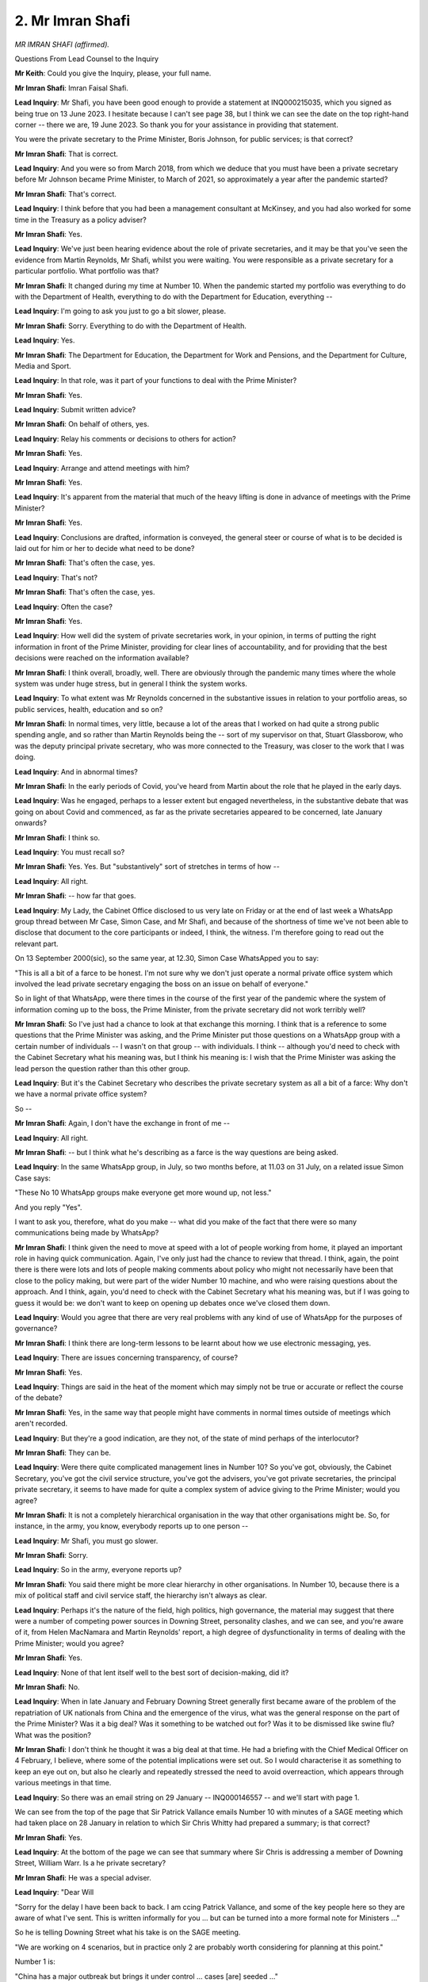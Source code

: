 2. Mr Imran Shafi
=================

*MR IMRAN SHAFI (affirmed).*

Questions From Lead Counsel to the Inquiry

**Mr Keith**: Could you give the Inquiry, please, your full name.

**Mr Imran Shafi**: Imran Faisal Shafi.

**Lead Inquiry**: Mr Shafi, you have been good enough to provide a statement at INQ000215035, which you signed as being true on 13 June 2023. I hesitate because I can't see page 38, but I think we can see the date on the top right-hand corner -- there we are, 19 June 2023. So thank you for your assistance in providing that statement.

You were the private secretary to the Prime Minister, Boris Johnson, for public services; is that correct?

**Mr Imran Shafi**: That is correct.

**Lead Inquiry**: And you were so from March 2018, from which we deduce that you must have been a private secretary before Mr Johnson became Prime Minister, to March of 2021, so approximately a year after the pandemic started?

**Mr Imran Shafi**: That's correct.

**Lead Inquiry**: I think before that you had been a management consultant at McKinsey, and you had also worked for some time in the Treasury as a policy adviser?

**Mr Imran Shafi**: Yes.

**Lead Inquiry**: We've just been hearing evidence about the role of private secretaries, and it may be that you've seen the evidence from Martin Reynolds, Mr Shafi, whilst you were waiting. You were responsible as a private secretary for a particular portfolio. What portfolio was that?

**Mr Imran Shafi**: It changed during my time at Number 10. When the pandemic started my portfolio was everything to do with the Department of Health, everything to do with the Department for Education, everything --

**Lead Inquiry**: I'm going to ask you just to go a bit slower, please.

**Mr Imran Shafi**: Sorry. Everything to do with the Department of Health.

**Lead Inquiry**: Yes.

**Mr Imran Shafi**: The Department for Education, the Department for Work and Pensions, and the Department for Culture, Media and Sport.

**Lead Inquiry**: In that role, was it part of your functions to deal with the Prime Minister?

**Mr Imran Shafi**: Yes.

**Lead Inquiry**: Submit written advice?

**Mr Imran Shafi**: On behalf of others, yes.

**Lead Inquiry**: Relay his comments or decisions to others for action?

**Mr Imran Shafi**: Yes.

**Lead Inquiry**: Arrange and attend meetings with him?

**Mr Imran Shafi**: Yes.

**Lead Inquiry**: It's apparent from the material that much of the heavy lifting is done in advance of meetings with the Prime Minister?

**Mr Imran Shafi**: Yes.

**Lead Inquiry**: Conclusions are drafted, information is conveyed, the general steer or course of what is to be decided is laid out for him or her to decide what need to be done?

**Mr Imran Shafi**: That's often the case, yes.

**Lead Inquiry**: That's not?

**Mr Imran Shafi**: That's often the case, yes.

**Lead Inquiry**: Often the case?

**Mr Imran Shafi**: Yes.

**Lead Inquiry**: How well did the system of private secretaries work, in your opinion, in terms of putting the right information in front of the Prime Minister, providing for clear lines of accountability, and for providing that the best decisions were reached on the information available?

**Mr Imran Shafi**: I think overall, broadly, well. There are obviously through the pandemic many times where the whole system was under huge stress, but in general I think the system works.

**Lead Inquiry**: To what extent was Mr Reynolds concerned in the substantive issues in relation to your portfolio areas, so public services, health, education and so on?

**Mr Imran Shafi**: In normal times, very little, because a lot of the areas that I worked on had quite a strong public spending angle, and so rather than Martin Reynolds being the -- sort of my supervisor on that, Stuart Glassborow, who was the deputy principal private secretary, who was more connected to the Treasury, was closer to the work that I was doing.

**Lead Inquiry**: And in abnormal times?

**Mr Imran Shafi**: In the early periods of Covid, you've heard from Martin about the role that he played in the early days.

**Lead Inquiry**: Was he engaged, perhaps to a lesser extent but engaged nevertheless, in the substantive debate that was going on about Covid and commenced, as far as the private secretaries appeared to be concerned, late January onwards?

**Mr Imran Shafi**: I think so.

**Lead Inquiry**: You must recall so?

**Mr Imran Shafi**: Yes. Yes. But "substantively" sort of stretches in terms of how --

**Lead Inquiry**: All right.

**Mr Imran Shafi**: -- how far that goes.

**Lead Inquiry**: My Lady, the Cabinet Office disclosed to us very late on Friday or at the end of last week a WhatsApp group thread between Mr Case, Simon Case, and Mr Shafi, and because of the shortness of time we've not been able to disclose that document to the core participants or indeed, I think, the witness. I'm therefore going to read out the relevant part.

On 13 September 2000(sic), so the same year, at 12.30, Simon Case WhatsApped you to say:

"This is all a bit of a farce to be honest. I'm not sure why we don't just operate a normal private office system which involved the lead private secretary engaging the boss on an issue on behalf of everyone."

So in light of that WhatsApp, were there times in the course of the first year of the pandemic where the system of information coming up to the boss, the Prime Minister, from the private secretary did not work terribly well?

**Mr Imran Shafi**: So I've just had a chance to look at that exchange this morning. I think that is a reference to some questions that the Prime Minister was asking, and the Prime Minister put those questions on a WhatsApp group with a certain number of individuals -- I wasn't on that group -- with individuals. I think -- although you'd need to check with the Cabinet Secretary what his meaning was, but I think his meaning is: I wish that the Prime Minister was asking the lead person the question rather than this other group.

**Lead Inquiry**: But it's the Cabinet Secretary who describes the private secretary system as all a bit of a farce: Why don't we have a normal private office system?

So --

**Mr Imran Shafi**: Again, I don't have the exchange in front of me --

**Lead Inquiry**: All right.

**Mr Imran Shafi**: -- but I think what he's describing as a farce is the way questions are being asked.

**Lead Inquiry**: In the same WhatsApp group, in July, so two months before, at 11.03 on 31 July, on a related issue Simon Case says:

"These No 10 WhatsApp groups make everyone get more wound up, not less."

And you reply "Yes".

I want to ask you, therefore, what do you make -- what did you make of the fact that there were so many communications being made by WhatsApp?

**Mr Imran Shafi**: I think given the need to move at speed with a lot of people working from home, it played an important role in having quick communication. Again, I've only just had the chance to review that thread. I think, again, the point there is there were lots and lots of people making comments about policy who might not necessarily have been that close to the policy making, but were part of the wider Number 10 machine, and who were raising questions about the approach. And I think, again, you'd need to check with the Cabinet Secretary what his meaning was, but if I was going to guess it would be: we don't want to keep on opening up debates once we've closed them down.

**Lead Inquiry**: Would you agree that there are very real problems with any kind of use of WhatsApp for the purposes of governance?

**Mr Imran Shafi**: I think there are long-term lessons to be learnt about how we use electronic messaging, yes.

**Lead Inquiry**: There are issues concerning transparency, of course?

**Mr Imran Shafi**: Yes.

**Lead Inquiry**: Things are said in the heat of the moment which may simply not be true or accurate or reflect the course of the debate?

**Mr Imran Shafi**: Yes, in the same way that people might have comments in normal times outside of meetings which aren't recorded.

**Lead Inquiry**: But they're a good indication, are they not, of the state of mind perhaps of the interlocutor?

**Mr Imran Shafi**: They can be.

**Lead Inquiry**: Were there quite complicated management lines in Number 10? So you've got, obviously, the Cabinet Secretary, you've got the civil service structure, you've got the advisers, you've got private secretaries, the principal private secretary, it seems to have made for quite a complex system of advice giving to the Prime Minister; would you agree?

**Mr Imran Shafi**: It is not a completely hierarchical organisation in the way that other organisations might be. So, for instance, in the army, you know, everybody reports up to one person --

**Lead Inquiry**: Mr Shafi, you must go slower.

**Mr Imran Shafi**: Sorry.

**Lead Inquiry**: So in the army, everyone reports up?

**Mr Imran Shafi**: You said there might be more clear hierarchy in other organisations. In Number 10, because there is a mix of political staff and civil service staff, the hierarchy isn't always as clear.

**Lead Inquiry**: Perhaps it's the nature of the field, high politics, high governance, the material may suggest that there were a number of competing power sources in Downing Street, personality clashes, and we can see, and you're aware of it, from Helen MacNamara and Martin Reynolds' report, a high degree of dysfunctionality in terms of dealing with the Prime Minister; would you agree?

**Mr Imran Shafi**: Yes.

**Lead Inquiry**: None of that lent itself well to the best sort of decision-making, did it?

**Mr Imran Shafi**: No.

**Lead Inquiry**: When in late January and February Downing Street generally first became aware of the problem of the repatriation of UK nationals from China and the emergence of the virus, what was the general response on the part of the Prime Minister? Was it a big deal? Was it something to be watched out for? Was it to be dismissed like swine flu? What was the position?

**Mr Imran Shafi**: I don't think he thought it was a big deal at that time. He had a briefing with the Chief Medical Officer on 4 February, I believe, where some of the potential implications were set out. So I would characterise it as something to keep an eye out on, but also he clearly and repeatedly stressed the need to avoid overreaction, which appears through various meetings in that time.

**Lead Inquiry**: So there was an email string on 29 January -- INQ000146557 -- and we'll start with page 1.

We can see from the top of the page that Sir Patrick Vallance emails Number 10 with minutes of a SAGE meeting which had taken place on 28 January in relation to which Sir Chris Whitty had prepared a summary; is that correct?

**Mr Imran Shafi**: Yes.

**Lead Inquiry**: At the bottom of the page we can see that summary where Sir Chris is addressing a member of Downing Street, William Warr. Is a he private secretary?

**Mr Imran Shafi**: He was a special adviser.

**Lead Inquiry**: "Dear Will

"Sorry for the delay I have been back to back. I am ccing Patrick Vallance, and some of the key people here so they are aware of what I've sent. This is written informally for you ... but can be turned into a more formal note for Ministers ..."

So he is telling Downing Street what his take is on the SAGE meeting.

"We are working on 4 scenarios, but in practice only 2 are probably worth considering for planning at this point."

Number 1 is:

"China has a major outbreak but brings it under control ... cases [are] seeded ..."

That is to say there are infections in small numbers to other countries. But it doesn't take off.

"The other ..."

At 2, at the bottom of the page:

"... is the opposite end of the risk scale and is our reasonable worst case scenario for which plans are also being developed. With R [reproduction rate] of 2-3 ..."

So one person infects two to three people in an unimmunised population:

"... mortality of maybe 2% ... a doubling time of ... maybe 3-5 days and an incubation period of mean 5 [days] this could within the next few weeks become widespread and turn into a significant pandemic relatively quickly."

Then he addresses who would be most affected: older people or those with pre-existing health conditions. And essentially he says to Number 10 there is, to use his wonderful words:

"... a difficult dichotomous decision in that the economic consequences of overcalling can be substantial, but the mortality and social consequences of under-calling are even more substantial."

I want to ask you, therefore, what did your team, you're responsible for this portfolio area as a private secretary, and the Prime Minister make of this warning? Was it something that caused you to think a great deal more carefully about whether or not the reasonable worst-case scenario might ensue or did you take from this that there was a risk in overreaction? Was it something that wasn't going to go away and you absolutely had to be on top of this to make sure that you knew what might happen? What was the response generally in Number 10?

**Mr Imran Shafi**: I think I read this as a very serious email and something that required due attention. That's part of the reason why we got the Chief Medical Officer to brief the Prime Minister on this issue a few days later.

**Lead Inquiry**: There was a note put into his prime ministerial box, was there not, on 30 January, INQ000136737.

"Prime Minister,

"A brief update on coronavirus and evacuations of British nationals and dependents from Hubei."

You say -- or rather it is said at the bottom:

"A COBR ministerial meeting chaired by Matt Hancock will take place tomorrow."

The material around this time, Mr Shafi, appears to focus on the evacuation, the repatriation of UK nationals, as opposed to addressing in detail the likelihood of the risk that the virus would spread to the United Kingdom in an uncontrolled way.

Why was that focus on repatriation?

**Mr Imran Shafi**: It's a good question. I think, erm -- firstly, I think the meeting with the Prime Minister on 4 February does talk about a potential chance of the reasonable worst-case scenario. I think it's about 10% the CMO said.

**Lead Inquiry**: Yes.

**Mr Imran Shafi**: But I think you're right that a lot of the focus at the centre was, "How do we make sure that this doesn't come to the UK" or "We can contain it", rather than getting into the difficult measures that you might have to take should you fail to contain.

**Lead Inquiry**: INQ000136733 is that update from the Civil Contingencies Secretariat on 3 February, where a situation update is given on the outbreak of novel coronavirus, Wuhan novel coronavirus, how many tests have been concluded, how many tests are positive, and so on and so forth.

Then, over the page, British nationals in China, communications, and then this: cross-government meetings, clear references to a SAGE meeting, the fact of a CCS cross-government meeting, further ad hoc cross-government officials' meetings, CCS chairing a cross-government meeting, and then a COBR for ministers on 5 February.

So it looks as if, Mr Shafi, when the warning was received, a lot was done in terms of setting up the meetings, the structures, the debate; would you agree?

**Mr Imran Shafi**: How do you mean by the debate?

**Lead Inquiry**: The novel coronavirus, it's apparent that it's in China, it's beginning to leak (there have been cases outside China), and because of the information that's been received in the heart of the UK Government, these SAGE meetings, CCS meetings, COBR meetings are all beginning to be held; is that a fair summary?

**Mr Imran Shafi**: Yes.

**Lead Inquiry**: On 4 February, there was a DHSC departmental meeting, INQ000146558, and this letter from Downing Street to, I think, a private secretary in the DHSC, said:

"The Prime Minister met your Secretary of State ... colleagues from the centre for his first DHSC Departmental Performance meeting ...

"We began with a short update on coronavirus ... the Prime Minister stressed the need to continue to explain our stance to maintain public confidence ..."

Then there is a debate about travel restrictions, and then the letter goes on to deal with objectives for the NHS.

To what extent had the coronavirus issue made its way to the centre of government concern or government action in the first week in February?

**Mr Imran Shafi**: It had, but probably not to the extent that it ought to have had. So --

**Lead Inquiry**: Just pause there. Why not to the extent that it ought to have done?

**Mr Imran Shafi**: So I think this meeting is a good example of that. So it was a meeting with the Health Secretary and the Prime Minister. It had reached Number 10 because the first part of that meeting was focused on coronavirus, but then the rest of the meeting, the Prime Minister and the Health Secretary wanted to discuss progress on building 40 hospitals or recruiting 50,000 nurses or the other manifesto commitments that were very important to the government.

**Lead Inquiry**: To what extent should Number 10 have stepped in and said to the DHSC, "Forget the NHS and long-term objectives, we want to know what you're doing about coronavirus", as opposed to the DHSC saying to Number 10, "Forget talking about NHS objectives, we've got a serious problem here relating to coronavirus"?

**Mr Imran Shafi**: I don't think we're the experts on that, so we need to be guided by the department to tell us what the important issues are.

**Lead Inquiry**: There were -- it's obvious that coronavirus as an issue was put before the Prime Minister repeatedly in February.

We can have perhaps INQ000136739, which is an extract from his diary for, if we can go forward, 14 February -- no, I think I've got the wrong reference. Friday 14 February, there is between 10.00 and 10.45, or there should be, an entry for a coronavirus meeting.

The matter was discussed repeatedly in COBR meetings, was it not?

**Mr Imran Shafi**: Yes.

**Lead Inquiry**: So there are a series of COBR meetings chaired by Mr Hancock MP beginning on 24 February(sic) and a further four meetings, 29 January, 5 February, 18 February and 26 February; is that correct?

**Mr Imran Shafi**: Yes.

**Lead Inquiry**: The first one on 24 January is at INQ00056214. Page 1 shows us who was present. Page 2 shows us that from Number 10 you attended, the bottom right-hand corner.

Page 3, at paragraph 2 -- it will be over one more page I think then -- information is given in paragraph 2 about the number of confirmed cases, confirmed deaths:

"... the true number was likely higher with modelling indicating between 1,000 and 10,000 cases. There was no clear evidence of sustained transmission ... outside of Wuhan."

What did Number 10 make of the fact that the CMO had reported there was no clear evidence of sustained transmission as opposed to saying there was no sustained transmission?

**Mr Imran Shafi**: I don't think we appreciated that nuance at the time. And I think throughout February there wasn't a clear call on whether there was sustained community transmission in the UK, for instance.

**Lead Inquiry**: Was Number 10 aware of this issue, of course, and the need to ensure that they understood whether there was sustained transmission?

**Mr Imran Shafi**: I think, yes, we were -- we knew that at the point at which in the UK we could evidence sustained community transmission it was very likely that contain approaches would fail.

**Lead Inquiry**: And you began to understand that there was sustained transmission and that control would likely fail during the course of middle to late February?

**Mr Imran Shafi**: I think more late than middle.

**Lead Inquiry**: But well before, of course, the change of strategy on 13 March, about which of course -- to which we'll come.

**Mr Imran Shafi**: Yes.

**Lead Inquiry**: It was understood, wasn't it, that there was sustained transmission and that if the virus got a grip, got a hold in the United Kingdom, there was no effective means of controlling it thereafter?

**Mr Imran Shafi**: There were means to mitigate, and the plan through late February and early March was to mitigate the epidemic rather than suppress.

**Lead Inquiry**: But that wasn't the question. Was it understood that there was no means of controlling the virus, stopping it from spreading throughout the community?

**Mr Imran Shafi**: Yes, yes, I think that's right.

**Lead Inquiry**: All right.

That was, you say, mid, more late --

**Mr Imran Shafi**: I think more late rather than mid.

**Lead Inquiry**: All right. On 29 January, COBR -- INQ000056226 -- you weren't, I think, an attendee at this COBR. If we go to the second page, a person whose name has been redacted attended on behalf of Number 10.

If you go to page 3, we can see a number of chief medical officers dialled in. If we go to page 5, the CMO and the CSA updated the meeting. Paragraph 3:

"... UK planning assumptions were based on the reasonable worst case scenario. There were two scenarios to be considered."

The second one, which was that there would be a pandemic, was "plausible but it may take weeks to months".

It obviously didn't take months. When did you begin to realise that it would be sooner than had been foretold at that 29 January meeting of COBR?

**Mr Imran Shafi**: I think the outbreak in Italy was a big wake-up call to everybody.

**Lead Inquiry**: So the last week of February?

**Mr Imran Shafi**: Yes.

**Lead Inquiry**: 21 February?

**Mr Imran Shafi**: Around then, 21st/22nd.

**Lead Inquiry**: On 5 February, another COBR took place.

INQ000056215.

If we go to page 2, we can see the official attendees. For Number 10, you attended, along with Sir Ed Lister, as he then was; correct?

**Mr Imran Shafi**: Yes.

**Lead Inquiry**: Page 3, we can see the CMOs attended.

Page 5, "Current Situation Update". More information about incubation period, latent period. Paragraph 3, the Minister of State of the Foreign and Commonwealth Office gives an update.

4, the permanent secretary for the Department of Health and Social Care, Sir Christopher Wormald, talks about arrangements for isolation.

If you could scroll back out, please. Thank you.

Then at 6:

"The Chair invited the CMO to summarise the latest scientific advice on limiting the transmission of the novel coronavirus into the UK. The CMO said that the latest advice from ... (SAGE) estimated that if the UK reduced imported infections by 50 per cent, it was expected that the onset of any epidemic in the UK would be delayed by about five days; if this was increased to 75 per cent it would be delayed by ten days; to 90 per cent 15 days and 95 per cent plus delayed for potentially a month."

Number 10 understood, therefore, from 5 February that restrictions on borders would have to be very, very stringent indeed in order to be able to delay the spread of the virus, and even then it would only buy a limited amount of time?

**Mr Imran Shafi**: Correct.

**Lead Inquiry**: Number 10 also understood from as early as 5 February that once the virus breached our borders and couldn't be controlled by a sophisticated test and trace system, it would then be rampant in the community?

**Mr Imran Shafi**: No, I think there's a difference between breaching the borders and sustained community transmission. So you could have people visiting from Wuhan or their families having infections in the UK; I think that's different from sustained person-to-person transmission in the UK.

**Lead Inquiry**: So what did you find out when you asked: well, how many cases of inbound travellers can we manage and check, trace, contact, to make sure that it doesn't get a hold in the community?

**Mr Imran Shafi**: Erm, I don't recall that specific discussion.

**Lead Inquiry**: You were told, were you not, in late February that Public Health England could only manage five coronavirus cases a week with all the :outline:`contacts` that those five cases would give rise to?

**Mr Imran Shafi**: Could well have been, yes.

**Lead Inquiry**: So what was your reaction when you realised that you couldn't stop the virus coming in for any length of time, and there were very, very distinct limits on the amount of index cases that could be tested, traced, contacted, isolated?

**Mr Imran Shafi**: I think, from late February, increasing concern as to how the UK would manage this pandemic.

**Lead Inquiry**: What was the solution?

**Mr Imran Shafi**: I'm not the expert on the solution, but I sought to press the system to provide updates and proposals to the Prime Minister on what they thought the system -- what they thought the solution ought to be.

**Lead Inquiry**: On 18 February, COBR sat again.

INQ000056227.

Page 1, we can see 18 February, and the ministerial attendees.

Page 2, from Number 10, Ed Lister, again.

Then over the page, page 3, CMOs.

Page 5, paragraph 2:

"... the CMO updated on the global risk ... the risk to Japan was primarily from domestic transmission. Both escalation to a global pandemic, and the isolation of the majority of cases to China remained realistic possibilities."

Then if you could scroll back out, please, I think over the page, there are references to planning for legislation:

"The CHAIR said that any Bill would only be employed in a Reasonable Worst Case Scenario ..."

Then over the page, "Planning for a Reasonable Worst Case Scenario (RWCS) - next phase": "The DIRECTOR OF THE CIVIL CONTINGENCIES SECRETARIAT [Katharine Hammond] said that there was work to be done to create a clear plan of activity (across the UK Government) from the moment of sustained transmission to its estimated peak, which was likely to be a period of three months. That a detailed agenda of decisions and actions required over a period of twelve weeks was required."

Presumably this COBR was reported back to you as being the private secretary in charge of this portfolio in Downing Street?

**Mr Imran Shafi**: There were two private secretaries working on the issue, so I think the redacted name is the other private secretary, but yes, we probably would have discussed --

**Lead Inquiry**: [name redacted]

**Mr Imran Shafi**: Yes.

**Lead Inquiry**: Right.

Did you therefore understand from this minute and the director of the Civil Contingencies Secretariat that, as at 18 February, work had yet to be done to create a clear plan of activity? Whatever that means.

**Mr Imran Shafi**: It's a fair reading of the minute, I think. Well, I mean, you'd have to ask the person who actually said the comment, but I suspect what they meant was some work had been done and a lot more work was yet to do.

**Lead Inquiry**: Mr Cummings, the Inquiry is aware, called for plans to be provided to Downing Street.

**Mr Imran Shafi**: Yes.

**Lead Inquiry**: You're aware of that?

**Mr Imran Shafi**: Yes.

**Lead Inquiry**: In fact, he made repeated requests. It became apparent, didn't it, that there was no clear plan setting out how the government might respond to a viral pandemic with these characteristics?

**Mr Imran Shafi**: I agree with that. I think there are two parts to it. There's the strategic plan of: is this something that we can mitigate whilst protecting the NHS or do we need to suppress? And then there's the question of operational plans, of do we have enough PPE, do we have enough ventilators, what's -- how are we doing hospital discharge?

So I think on both of those areas the plans could have been more detailed. But -- so saying there is a single plan, there are lots of facets to that, I think.

**Lead Inquiry**: All right.

Let's have a look at the strategy first. In your statement, you say that the initial approach, the broad approach, envisaged what is called or what was called a one-peak strategy?

**Mr Imran Shafi**: Yes.

**Lead Inquiry**: So that we can understand what was meant by this, is this the position: viruses go in waves, and the danger of suppressing a first wave, pushing it down so that the reproduction rate is lower than 1, so as to stop exponential growth, is that it recoils back up as soon as the suppression has lifted; correct?

**Mr Imran Shafi**: Correct.

**Lead Inquiry**: When it does so, because you've suppressed the first wave, the virus hasn't been allowed to spread widely, so people haven't become infected by and large and therefore they haven't got immunity?

**Mr Imran Shafi**: Correct.

**Lead Inquiry**: So the thinking was this: if the first wave is just reduced rather than suppressed, so mitigated, then because the overall size of the first wave of the epidemic is reduced, fewer people will become ill or die?

**Mr Imran Shafi**: Correct -- or at any given point in time.

**Lead Inquiry**: A byproduct of that approach, the mitigation approach, is because you're not suppressing the wave completely, large numbers of the population will become infected?

**Mr Imran Shafi**: Yes.

**Lead Inquiry**: Is that what herd immunity was thought to mean?

**Mr Imran Shafi**: I would add a final point to that, which -- yes to all of that, and then a final point, which is: at a certain proportion of the population -- and I'm not an epidemiologist, so this is just my understanding -- at a certain point of the population being infected there are not enough new people for the virus to infect, and that's sort of the technical herd immunity --

**Lead Inquiry**: Yes. Herd immunity can either take place when the population is sufficiently vaccinated --

**Mr Imran Shafi**: Yes.

**Lead Inquiry**: -- or it's become sufficiently infected that the virus has got nowhere else to go in terms of infecting new people?

**Mr Imran Shafi**: Yes.

**Lead Inquiry**: Correct.

So, and obviously there is an issue about herd immunity, because herd immunity denotes that large numbers of people may still become infected and may die; correct?

**Mr Imran Shafi**: Yes, in a one-peak strategy, many people will die.

**Lead Inquiry**: And the healthcare system may still be overrun?

**Mr Imran Shafi**: Yes.

**Lead Inquiry**: And some people may not be immune or get immunity, may be reinfected.

**Mr Imran Shafi**: Yes, we didn't know what the longevity of immunity was at that point.

**Lead Inquiry**: Right.

There are other issues, aren't there, about how effective it is, or how possible it is to hermetically seal parts of the population anyway whilst you allow the virus to continue its approach through the rest?

**Mr Imran Shafi**: Yeah.

**Lead Inquiry**: Why, Mr Shafi, did the government, so Number 10, the Cabinet Office, SAGE, SPI-M, spend so much time worrying about the strategic issue: shall we suppress and risk a spring back, an uncoiling of the spring, or shall we mitigate? As opposed to asking itself the question: whichever way you cut it, the loss of life and illness is going to be massive and we must take steps to deal with that?

**Mr Imran Shafi**: So I don't think there was a proper discussion in February about suppress or mitigate. I think the system, Number 10 included, defaulted into accepting that the pandemic flu pan approach, which is more of a mitigate approach rather than a suppress approach, was the right way forward. In hindsight there should have been advice with different options presented to ministers on: you can go this way and the costs and benefits are as such, and you can go this way, the costs and benefits are as such.

And even at a point where lots of things were uncertain, I think, given that some other countries took an alternative approach, I think it's a reasonable question to ask why we didn't frame the choice in that way to ministers.

**Lead Inquiry**: In essence, give them practical options: this is the problem, we are going to be overrun, what can be done to control it or to regain control or to deal with the death and illness? As opposed to this doctrinal or strategic debate?

**Mr Imran Shafi**: So I don't think there was a strategic debate.

**Lead Inquiry**: There are many, many emails, WhatsApps, from the Prime Minister saying, "Have we won the argument on herd immunity? Is it suppression or mitigation? Reports" --

**Mr Imran Shafi**: But that's in the middle of March. So what I'm saying is I don't think there was that strategic debate in February.

**Lead Inquiry**: My mistake. There was a debate in March, it just wasn't in February?

**Mr Imran Shafi**: Yes.

**Lead Inquiry**: Why, when the virus, it was plain, had already come to these shores at the beginning of March, was time spent on this doctrinal or strategic debate, which of course culminates in a realisation on 13 March, "We're doomed"?

**Mr Imran Shafi**: I think large parts of the system thought there was no alternative to the current plan in the first week of March.

**Lead Inquiry**: No alternative to ...?

**Mr Imran Shafi**: The current plan, the plan to mitigate.

**Lead Inquiry**: Was time spent debating reasonable worst-case scenario, mitigation, supression, herd immunity, behavioural fatigue? Because governments like plans, they want to be able to say "This is our plan, this is our strategy, this is what we're doing".

**Mr Imran Shafi**: Erm ... I think people genuinely thought in the system as a whole, the Department of Health and the Cabinet Office, in the first week of March, that the plan as published on 3 March was the correct approach.

**Lead Inquiry**: Is that the action plan --

**Mr Imran Shafi**: Yes.

**Lead Inquiry**: -- contain, delay --

**Mr Imran Shafi**: Yes.

**Lead Inquiry**: Do you accept that, as it happened, control had already been lost by 3 March?

**Mr Imran Shafi**: When you look at the facts now, yes.

**Lead Inquiry**: Yes. But that was just an action plan, although described by some of your colleagues as a communication paper, which said, "This is what we'll do, we'll control it and then if we can't control it we'll delay it, and if we can't delay it we'll mitigate the consequences"?

Why was this debate about mitigation or suppression still going on?

**Mr Imran Shafi**: Because delay means mitigate, and so the plan as set out on the 3rd is a mitigation plan, and everything in the language is about delaying the peak. Suppression brings forward and curtails the peak. So the approach was very much the delay approach until it was shifted.

**Lead Inquiry**: Let me put it bluntly to you: a great deal of time and energy appears to have been devoted to drawing up the action plan, talking about delay and mitigation and suppression and, in the event, behavioural fatigue and herd immunity, whilst all the time it was known that the infection fatality rate was 1%, the hospitalisation rate was 6%, and you knew there was no means of controlling the virus's entry into the United Kingdom. Why was the focus not on that stark reality, rather than debating the whys and wherefores of herd immunity?

**Mr Imran Shafi**: I think that's a very good question, and I think it's one to put to the senior experts on the pandemic.

I think one of the things that we were missing in the early parts of March was just even a simple, "Here is the path of the infection and here is NHS capacity", and putting those two lines together. Now, you could say you should have been able to just work that out with a pen and paper, and when you reflect back you probably should have.

**Lead Inquiry**: You didn't need models to know --

**Mr Imran Shafi**: Exactly.

**Lead Inquiry**: -- that the NHS would be overrun.

**Mr Imran Shafi**: But it was only once we started to see just how stark the gap was between the likely path of the pandemic, even with mitigation, and how many beds were available, that I think it became clear to people in Number 10, including me, just how unprotected the NHS would be and just how many people would die under a mitigation approach.

**Lead Inquiry**: As at that COBR on 18 February, the COBR we've just looked at, there is a debate about a draft Bill, a corona --

**Lady Hallett**: Are you moving on to a different topic?

**Mr Keith**: Yes, my Lady, by all means.

**Lady Hallett**: Sorry, we have to break.

For those who were planning to attend or listen in or watch for Lee Cain, I think we've decided we can't reach him today, sadly.

**Mr Keith**: My Lady, yes.

**Lady Hallett**: Very well.

Just so everyone knows, Mr Cain will be called tomorrow?

**Mr Keith**: Tomorrow morning.

**Lady Hallett**: Thank you.

Sorry about this, we have to take a break every so often. I shall return at half past.

*(3.17 pm)*

*(A short break)*

*(3.30 pm)*

**Lady Hallett**: Mr Keith.

**Mr Keith**: Mr Shafi, we were looking at the COBR minutes of 18 February, and I'd shown you really only part of it, but it was the observation from the director of the Civil Contingencies Secretariat to the effect that there was work to be done to create a clear plan of activity.

That COBR focuses on a number of issues: repatriation, which is still an ongoing issue; a draft Bill dealing with the legality of forcing people to isolate if they have been picked up on the border as having Covid; the testing of local resilience fora, forums; and there is also a reference to a ministerial exercise, a tabletop exercise which was due to take place.

Can you think why COBR was focused on those particular issues rather than getting to grips with the likelihood of spread and the absence of control measures?

**Mr Imran Shafi**: I don't know. I think one of the reflections that I have is that there was a very -- focus on the immediate and now rather than what's going to happen in a month's time, which arguably there ought to have been of. And secondly, I think the lead department model has many strengths, one of the challenges of the lead department model is that issues that sit very squarely within that department don't often get surfaced in sort of wide ministerial meetings as much as they might have, say, if the chair of COBR had been from central government.

**Lead Inquiry**: So a couple of points from that. The Inquiry has heard evidence that COBR is best designed to deal with immediate acute crises rather than trying to plan for a long-running crisis requiring it to look further into the future; would you agree with that?

**Mr Imran Shafi**: Yes.

**Lead Inquiry**: Secondly, in relation to the lead government department model, this was a cross-government whole-government crisis, but because the DHSC was in the driving seat practically, to a large extent, as the lead government department, other parts of government, including the Cabinet Office in particular, had less control over what the DHSC was doing and less visibility over what it was thinking?

**Mr Imran Shafi**: I think that's right, yeah.

**Lead Inquiry**: All right. Because there was no debate at that COBR about the possibility of control measures, test and trace, PPE, non-pharmaceutical interventions or what the impact might be on the hospital and care sector, none of the areas which we now know were at the heart of the response are debated at all, are they?

**Mr Imran Shafi**: Yes, I think I would break that down into two parts. There is the things that we needed to work on as part of any strategy, so a mitigate strategy as well as suppress, so things like PPE, ventilators, are relevant on all of those issues.

In terms of, you know, setting up a test and trace system, that becomes a lot more relevant in a suppress scenario, where you need an effective test and trace system to help you come out of the suppression, so when you lift the measures you don't just create a second wave.

So it's perhaps natural, once we'd gone down the mitigate approach, that you don't spend as much time on that, but I can't explain why COBR didn't spend lots of time on issues like PPE and ventilators in February.

**Lead Inquiry**: Just on test and trace, are you saying that one of the reasons why there was inadequate focus on scaling up a test, trace, contact, isolate system was because it was thought at the heart of government: well, if we're going to mitigate, we're just going to reduce the top level of the viral spread, squash the sombrero, but let the virus run otherwise, we don't need to test and trace people?

**Mr Imran Shafi**: I think there was a significant focus on testing capacity, and the recognition that the UK had far too little testing capacity and we needed to scale that up. That's slightly separate from coming up with a new test and trace system that could be used for the rest of the year, which is I think something that could have been done -- we could have paid -- put more focus onto that in the early stage, if we'd thought suppression was a viable strategy at that point.

**Lady Hallett**: Can I just ask a question? I'm sorry to interrupt, Mr Keith.

You agreed with Mr Keith that there hadn't been a focus on the aspects he put to you, PPE, ventilators and the like, but they're all aspects that might come within the remit of DHSC, so that's not -- if there was a failing there, that can't be attributed to the lead government department model, because they were all matters or most of them were matters that would come within the remit of Health, weren't they?

**Mr Imran Shafi**: Yes, so they do come within the remit of Health. I guess my question is: was there appropriate scrutiny from the centre as to the depth and robustness of those plans? If you look in March, the Prime Minister was having to spend quite a lot of his own time doing manufacturing calls to arms for ventilators and trying to, like, inspire people to create PPE. I think a reasonable question that I would have is: could we have deployed the centre earlier to help solve some of these enormous problems?

**Mr Keith**: Just to finish test and trace, test and trace is not very effective for flu, is it, because you show symptoms when you become infected and you don't need, therefore, to be tested? But you had to have, did you not, test and trace for coronavirus, whether it was mitigation or suppression, because it's the only way of knowing how far the virus has spread in your population?

**Mr Imran Shafi**: Erm ... I ... potentially, although again I'm not an expert on this issue, so this is just me thinking it through, I suspect there was a feeling that by the time the first wave had worked through the population, we wouldn't have been able to scale up sufficient tests in time to sort of respond to that need. So in that strategy we would be slightly blind as to sort of like the true state of the virus in March/April.

**Lead Inquiry**: So you're saying it was a strategy of failure? We don't need to have a test and trace because we're going to suppress the virus, or we're going to mitigate it, in which case we'll allow half the population to be infected anyway?

**Mr Imran Shafi**: No, what I was saying was if you're going to suppress the virus you do need test and trace, because it's an important part of the arsenal as you come out of suppression.

**Lead Inquiry**: To stop the uncoiling of the spring --

**Mr Imran Shafi**: Yes.

**Lead Inquiry**: -- you'd need to be able to --

**Mr Imran Shafi**: Yeah.

**Lead Inquiry**: -- test it out of --

**Mr Imran Shafi**: Yeah.

**Lead Inquiry**: -- operation?

**Mr Imran Shafi**: And that was a large part of the debate in May, in terms of how low had we got incidence and would that be sufficiently low in order to allow test and trace to work effectively.

**Lead Inquiry**: But the suppression/mitigation dichotomy debate was resolved around about 13/14 March: when you realised the NHS would be overwhelmed you had to suppress. So why wasn't test and trace ramped up at that stage?

**Mr Imran Shafi**: I think there were a number of people, including within Number 10, who were pushing for that. I don't know the answer to why it wasn't.

**Lead Inquiry**: But you know that it didn't happen. There was no ramping up, was there, in March or April?

**Mr Imran Shafi**: I think there was a push to ramp up testing capacity. Whether there was an equal focus on pushing up the wider infrastructure around it, I'm less clear on.

**Lead Inquiry**: Community testing was stopped on 12 March, was it not?

**Mr Imran Shafi**: Yes, and I think my understanding of that is that that was a function of just a lack of tests --

**Lead Inquiry**: There weren't enough to go round?

**Mr Imran Shafi**: Yes.

**Lead Inquiry**: They had to be preserved for hospitals?

**Mr Imran Shafi**: Yes.

**Lead Inquiry**: So there was no community testing?

**Mr Imran Shafi**: Yes.

**Lead Inquiry**: And until May it never restarted, did it?

**Mr Imran Shafi**: I don't know.

**Lead Inquiry**: No.

COBR, on 26 February, INQ000056216, at page 5, the Deputy Chief Medical Officer, Professor Sir Jonathan Van-Tam, says:

"... official data from China shows that case numbers continued to increase. Internationally case numbers in South Korea, Iran and Italy highlighted clear person to person transmission ..."

Including in Italy. And of course in Italy by this stage, the 26th, there had been a lockdown of ten municipalities and near collapse of its healthcare structure in the Lombardy area.

"Sustained human to human transmission in Italy -- which receives a high number of travellers to and from the UK."

On that occasion, on this -- in this COBR on 26 February, if we just scroll forward we can see that COBR was concerned with "Health advice for travellers and schools", "International response". Under "HMG preparedness", even though the reasonable worst-case planning assumption looked close to becoming the reasonable planning assumption, a debate took place on the Covid-19 legislative policy, excess death management, and there is a recognition there that, on the reasonable worst-case scenario for pandemic influenza, 800,000 deaths, being the reasonable worst-case scenario, would greatly exceed ordinary capacity.

So there all the links are joined up, are they not? There is human-to-human sustained transmission in Italy, where lockdowns have been imposed. There are links to the United Kingdom. It's coming, there's no means of control. Excess deaths under the reasonable worst-case scenario -- which is now looking more and more like it's going to be the outcome -- is 800,000. And the debate focuses on excess death management and legislative policies?

**Mr Imran Shafi**: Yeah, so I think on the previous page it said it's still unsure whether -- if it will come to the UK in great scale, so I think there was still a level of uncertainty there. But I think you're absolutely right that alarm bells should have been ringing at this point that had -- did we have the detailed plans in place to sort of respond to this were it to come into the UK. And as you say, the medical advice was that it was becoming increasingly likely that it was going to be a pandemic. And that's one of the things that I was trying to push to get sort of more detailed plans for the Prime Minister on, what happens in that scenario.

**Lead Inquiry**: And you personally do push, I make that absolutely plain, but the government as a whole was in the position, was it not, in which the alarm bells were not being rung loudly enough, there were no real plans, it was bogged down in a doctrinal debate about suppression and mitigation, and there was no focus on what would happen?

**Mr Imran Shafi**: I think there was too much focus on excess death management and not enough focus on preventing those deaths in the first place.

**Lead Inquiry**: Quite.

In an email or a WhatsApp with Simon Case on 18 September 2020, you say or rather Mr Case says and you agreed:

"The fetishisation of COBR is so tiresome."

What did you mean by that?

**Mr Imran Shafi**: I can't recall exactly, but I think probably by that point we had a much more sophisticated approach of engaging with local government. I think this is a response to a request from the Mayor of London for a COBR. I think the point was probably there are quicker ways of taking action rather than having to call a big formal COBR meeting. If we need to take action in a local area, we could do that through other fora, direct conversations with the Health Secretary, et cetera.

**Lead Inquiry**: So, generally speaking, COBR continued long after the crisis had become chronic rather than acute?

**Mr Imran Shafi**: It did, but at much more infrequent --

**Lead Inquiry**: At a slower rate?

**Mr Imran Shafi**: At a slower rate, yes.

**Lead Inquiry**: And it was an important forum because it allowed the devolved administrations to participate?

**Mr Imran Shafi**: Correct.

**Lead Inquiry**: On 24 February, INQ000146563, you sent an email to Sir Patrick Vallance, Katharine Hammond, Martin Reynolds, Ed Lister, Stuart Glassborow and others in which you said:

"... I'd like to start exposing the [Prime Minister] to the potential decisions he might have to take in short order on this ..."

So you're raising the alarm through your email, are you not? We can see the reference in the bottom half of the page, your email on 24 February.

At the top of the page, Ms Hammond, the director of the CCS, responds in this way:

"... we're working at the moment on a whole sequence of decisions that would be needed in the event that we concluded a pandemic was the most likely scenario which should be also be useful in exposing some of those concrete points ... It's taken a few different approaches to get what we need but there are workshops running today and tomorrow to bring it together."

What did you make of that response?

**Mr Imran Shafi**: I don't remember my exact emotions at the time. I think this is all part of a wider growing concern within Number 10 as to whether the plans were detailed enough to take the UK through March and April.

**Lead Inquiry**: Bluntly, the CCS is saying, "We're working at the moment on a whole sequence of decisions, we're trying to draw something up, we're going to plan something for you in Number 10"?

**Mr Imran Shafi**: That's what the email looks like, yes.

**Lead Inquiry**: Right. But you were saying -- because of course you were aware of what was occurring in COBR -- that there was sustained human-to-human transmission, no means of control, it was spreading, and there would be no debate on measures?

**Mr Imran Shafi**: Yes, I mean -- again, I mean, the Deputy CMO says "if there is transmission", and Katharine's email here says, "in the event that we concluded a pandemic was the most likely scenario". So at this point the system hadn't said that was the most likely scenario, but what I was concerned about was: were that to be the most likely scenario, what are the interventions that we would want to bring in? What does it actually mean for real people in terms of individual isolation, household isolation, what became known as shielding? Had we done the detailed work to really both work out all the kinks in those approaches and then think about how we explain that to the public?

**Lead Inquiry**: There were cases in the United Kingdom by 24 February.

**Mr Imran Shafi**: Yeah, so I'm not denying that there weren't cases, I think what I'm saying is that the ...

**Lead Inquiry**: May I assist?

**Mr Imran Shafi**: -- advice wasn't that that was going to be a -- definitely turn into a pandemic in the UK at that point.

**Lead Inquiry**: Although there were cases in the United Kingdom --

**Mr Imran Shafi**: Yep.

**Lead Inquiry**: -- and the government was aware of the explosion of the virus in northern Italy --

**Mr Imran Shafi**: Yeah.

**Lead Inquiry**: -- and the fact that lockdowns had been deployed, and that people were dying and the healthcare system was likely to be overrun there, there was a degree, systemically, in the heart of the government, a degree of optimism bias that "It's not coming here, this virus won't come to our shores or, if it does, using the methods that we don't have to control it, it won't go any further"; is that the nub of it?

**Mr Imran Shafi**: I'm -- because I'm not an epidemiologist, I don't want to, like, give a firm view on one --

**Lead Inquiry**: You --

**Mr Imran Shafi**: -- or the other.

**Lead Inquiry**: You sent this email, Mr Shafi:

"... I'd like to start exposing the PM to the potential decisions he might have to take ..."

Did you seriously doubt that the virus was going to come, and to come and overwhelm the United Kingdom?

**Mr Imran Shafi**: I think at that point I thought there's a strong enough chance that it might come that we need to be very much further ahead in terms of the detailed planning that we have in that case.

**Lead Inquiry**: Because you were aware of the precautionary principle, which is if there is a reasonable chance of this fatal viral pandemic reaching us, we'd better be ready, we'd better take precautions?

**Mr Imran Shafi**: Yes.

**Lead Inquiry**: All right. But, generally speaking, insufficient precautions had been taken by the United Kingdom Government by this stage?

**Mr Imran Shafi**: I think ... at this point I don't think I knew that for sure. All the detailed work might have been happening elsewhere and we just hadn't seen it, and the question was: can we bring some of that detail to the Prime Minister? I think it was in the course of asking for the detail and then not seeing a huge amount of detail, that's when I think --

**Lead Inquiry**: The penny dropped?

**Mr Imran Shafi**: -- myself and colleagues in Number 10 sort of realised that maybe the detail of the planning wasn't as deep as others had thought, and I think that those are the comments that Helen MacNamara and Mark Sweeney also sort of refer to in, sort of, later in March.

**Lead Inquiry**: We're going to look at the meeting on 25 February after the half term in a moment. It's clear that there were a number of emails and minutes and notes sent to Mr Johnson in the first half of February, but there was no COBR from 18 February to 26 February, no Cabinet meeting on coronavirus between the 14th and the week of the 25th, it doesn't appear as if indeed there were any emails or any notes to the Prime Minister between 14 and 24 February concerning this fatal viral epidemic. Why was that?

**Mr Imran Shafi**: I don't know for sure, I mean, the Prime Minister was on leave for a part of that time. If there had been anything that was urgent and the Cabinet Office or the Department of Health had flagged to us as critical that we inform the Prime Minister, in my job as a private secretary I would of course have forwarded it on to the Prime Minister, but I don't think I received anything in that period flagged in that way.

**Lead Inquiry**: COBR had been sitting regularly, SAGE, SPI-M, SPI-B, all these scientific committees, you were asking everyone for plans, the penny had dropped.

**Mr Imran Shafi**: So I was asking for plans on the 23rd, sort of immediately after seeing what had happened in Italy, and that was I believe for a morning discussion with the Prime Minister the next day.

**Lead Inquiry**: Do you accept that, given that this was a crisis -- or we were on the edge of a crisis -- concerning a fatal viral pandemic, that the lack of communication with the Prime Minister for those ten days, a bare month before the lockdown, was in hindsight rather unfortunate?

**Mr Imran Shafi**: I don't know what conversations he had with other people. I think that's something you'd need to ask him. I think, in hindsight I think it's unfortunate that we didn't spend every day in February focused on all the detailed operational plans.

**Lead Inquiry**: On 25 February there was a meeting, an important meeting, INQ000146565, in which reference is made to the domestic preparedness, at the bottom of the page, and the CCS was asked to provide a four to five-page note for the PM.

Was that a note that was asked for immediately, or did a further few days elapse before the CCS was obligated to provide a note on options?

**Mr Imran Shafi**: I think the note hadn't been drafted at that point, so whenever you're in private office there's always a balance between getting a note quickly and getting a good note, and you need to give people a little bit of time to write it and then, as you can see, we requested that it was cleared through a number of different people. If you ask for something immediately, it won't be as high quality as if you give people a couple of days to put something together.

**Lead Inquiry**: But a further three to four days elapsed, and then he would read that note over the weekend, and then we would be in another week?

**Mr Imran Shafi**: Yes, although this was off the back of a conversation here on the 25th with all of the key people, as far as I can see, in terms of the attendance of the meeting. So the PM would have had an update in this meeting. I think the sense would have been: he needs a further update, which is why the note was requested, and then a few days elapsed before that further update is provided.

**Lead Inquiry**: But that 25 February was, I think, a Monday or a Tuesday?

**Mr Imran Shafi**: I can't remember.

**Lead Inquiry**: He wasn't going to get the note til Friday, he was going to review it over the weekend, we would then be a further week further forward, and of course that was the beginning of March.

**Mr Imran Shafi**: My understanding is that there were -- I can't remember exactly the dates, but there were further calls the following weekend.

**Lead Inquiry**: On 28 February a briefing was circulated by the CCS, the Civil Contingencies Secretariat. INQ000146569, page 1. You can see in the top right-hand corner you wrote:

"[Prime Minister], this is a short update paper on domestic plans on coronavirus. Attached is the full action plan ..."

Was that action plan what became the action plan of 2 March --

**Mr Imran Shafi**: Yes.

**Lead Inquiry**: -- contain, delay, mitigate?

**Mr Imran Shafi**: Yes.

**Lead Inquiry**: "... Matt [Matt Hancock] wants to publish on Tuesday [and] which COBRA will review Monday."

So that's Monday 1 March, or Tuesday 2 March I suppose?

**Mr Imran Shafi**: Yes.

**Lead Inquiry**: If you could scroll back out, you can see that the CCS say in the first paragraph:

"Covid-19 looks increasingly likely to become a global pandemic, although this is not yet certain."

In paragraph 2:

"Based on existing assumptions for a severe pandemic flu outbreak, in a reasonable worst case scenario about half of the UK's population would become ill ... and up to 520,000 people could die ... [but this] advice is to use these numbers for planning -- they are not a prediction ..."

But the COBR meeting the week before had shown that the reasonable worst-case scenario was increasingly likely to be the scenario, was it not?

**Mr Imran Shafi**: Increasingly likely but not -- not probable, is my reading of those minutes. But again, this note was agreed between CCS, the Chief Medical Officer and the Chief Scientific Adviser and the Health Secretary, so this was their joint assessment of the situation, and I think you need to ask them on the precise wording of this.

**Lead Inquiry**: If there was no realistic control, if the virus was coming and it had a 1% fatality rate, infection fatality rate, these numbers weren't just numbers for planning; the reasonable worst-case scenario envisaged these numbers of deaths, did they not?

**Mr Imran Shafi**: Yes.

**Lead Inquiry**: In paragraph 3, the CCS said:

"Preparations are well underway, COBR is meeting regularly and our best scientists are advising on when this step ... will be needed."

Paragraphs 7 and 9. 7:

"Our strategy is to protect lives, maintain normal life, limit economic and social impacts ... we are preparing for the reasonable worst case scenario."

And 9:

"We need to strike a balance between taking precautionary steps and overreacting."

To what extent did you think that the appeal to or the appeal against overreacting was a valid point to make on that day, 28 February?

**Mr Imran Shafi**: In hindsight, a lot less valid than it might have seemed at the time.

**Lead Inquiry**: Following the meeting, INQ000136750, you wrote around with an update on coronavirus at the bottom of the page, the CMO and the Health Secretary gave a general update.

And then over the page:

"We need a major ramp-up of [other government department] activity on domestic preparedness ...

"The PM agreed with ... an action plan ..."

So the primary decision made by the Prime Minister was to agree the action plan, that document, "contain, delay", which was then published the following week; correct?

**Mr Imran Shafi**: It looks like it, yes.

**Lead Inquiry**: And he agreed the need for early emergency legislation?

**Mr Imran Shafi**: Yes.

**Lead Inquiry**: Where was the decision-making in relation to control measures, or quarantining, or self-isolation, or analysis of the spread of the virus, or how far it had extended into the United Kingdom?

**Mr Imran Shafi**: As I said earlier, I think we should have been looking at those issues at that time, and we weren't.

**Lead Inquiry**: You kept a notebook with your thoughts and your recollections, but in large part a contemporaneous note of some of the meetings that you attended.

INQ000146636, page 21. At the top of that page it says:

"PM [meeting] 28/"

Which we think is 28 February?

**Mr Imran Shafi**: Yes.

**Lead Inquiry**: "PM -- what's the strategy.

"- when are we going to take big decisions, of what evidence.

"- biggest damage done by overreaction."

So in that meeting, Mr Shafi, was the primary concern, "This virus is coming, it's going to kill and maim" or "We mustn't overreact"?

**Mr Imran Shafi**: A bit of both.

**Lead Inquiry**: If you could scroll back out, there was a reference -- there is a reference to the Prime Minister being "sceptical that our interventions will do anything".

I think it's probably on the next page. No, it's on this page. If you could scroll in the bottom fifth, thank you:

"PM -- sceptical that our interventions will do anything."

What was that a reference to?

**Mr Imran Shafi**: I can't remember for sure. I think this was perhaps more around the hand washing campaign and the other sort of very non-intrusive measures that had been put in place and promoted at that time.

**Lead Inquiry**: So where is the debate that further more stringent measures might be required?

**Mr Imran Shafi**: Again, it's not here.

**Lead Inquiry**: On 4 March, INQ000056158, a paper was circulated called "Potential impact of behavioural and social interventions on [an] ... epidemic". So during this week, so the week that the coronavirus action paper was published, the action plan, on the Monday or the Tuesday, the 2nd or the 3rd, this potential impact of social interventions paper was published. And did this -- who did this come from?

**Mr Imran Shafi**: I'm not sure. It looks at the bottom like it's from the SAGE secretariat, but it may have gone from them, from the Department of Health, or the Cabinet Office. I don't know.

**Lead Inquiry**: Now, in paragraph 2, there are these words:

"SAGE has not provided a recommendation of which interventions or package of interventions ... that Government may choose to apply. Any decision must consider the impacts these interventions may have on society, on individuals, the workforce and businesses, and the operation of Government and public services."

Were you surprised in Number 10, as the private secretary with responsibility for this area, that the government had not received a recommendation from SAGE as to what you should do?

*(Pause)*

**Mr Imran Shafi**: I think at this point -- what date was this again, sorry?

**Lead Inquiry**: This is 4 March.

**Mr Imran Shafi**: 4 March. I think at this point everybody had a sense of the sort of three lead interventions of individual isolation, household isolation and shielding, cocooning, being sort of the lead measures that we would consider. So I think there was a broad sense from the Department of Health that was the recommended approach.

So I think it's correct that, you know, SAGE can't consider the impacts on society, on individuals, the workforce and business; that's for government to provide an overall assessment on, because there are lots and lots of different harms of all these measures. Some of them are Covid harms, and some of them are non-Covid.

**Lead Inquiry**: That's the second part of the equation, if you like, what might be the social or economic consequences of an intervention. But SAGE was not even recommending an epidemiological intervention, was it?

**Mr Imran Shafi**: Erm ... I think at this point it was trying to articulate what the impact of each intervention would be rather than say "Do this one over that one".

**Lead Inquiry**: Even though the Lombardy area of Italy had been subject to a lockdown now two weeks prior, there was no debate, was there, at this stage about the possible need for lockdown?

**Mr Imran Shafi**: So I think if you look a little bit further on this in document, social distancing is one of the measures that's looked at.

**Lead Inquiry**: Yes, page 5.

**Mr Imran Shafi**: What's -- on reading this document in the last week, what I found interesting was social distancing there just implies a 25% reduction in workforce contacts. Non-essential retail is not closed, there's no stay-at-home measure. So even social distancing, as referenced here, I don't think was the lockdown that we ended up with on 23 March. I think this is more akin to the 16 March measure that we took.

**Lead Inquiry**: There was no debate of a mandatory style stay-at-home order of whole-society isolation?

**Mr Imran Shafi**: I think this goes back to our earlier conversation about: was there a debate about mitigation versus suppression? And because the approach in the UK was very much along one of those tracks, it was judged that the actions taken in other countries weren't appropriate in the UK.

**Lead Inquiry**: Was there debate in Downing Street, perhaps with the CMO and CSA, about the need for timing, so that if the government were to apply the most stringent measures, because they can't easily be undone and they can have significant consequences, they shouldn't be applied too soon?

**Mr Imran Shafi**: There was very significant debate about that, yes.

**Lead Inquiry**: And to what extent was there push-back, if any, from Number 10, saying, "Well, if the NHS is going to be overrun, if the deaths and the illnesses are on this magnitude, the reasonable worst-case scenario magnitude, we can't wait"?

**Mr Imran Shafi**: So, again I think that goes back to the overall strategy. In a mitigate scenario, timing becomes really important because you do want to time it along with a peak. In a suppress scenario -- and if you look at the debates in the autumn and the sort of reflections of the Chief Scientific Adviser that it's always better to go early, that was not the advice in the spring, but I think that was a lesson that was learnt over the -- over the course of the year.

**Lead Inquiry**: Your notebook of a meeting on 11 March at a pre-briefing says, or records the Prime Minister as saying, "People won't sustain a long period of seclusion, every week of seclusion will damage people, we need to delay seclusion to align with peak".

**Mr Imran Shafi**: Yes.

**Lead Inquiry**: So by September it was realised that to save lives, to prevent collapse, you need to go and you need to go early?

**Mr Imran Shafi**: Yes.

**Lead Inquiry**: In that first ten days of March, as part of this doctrinal debate about mitigation and suppression, time was spent arguing about whether or not going early would be an effective measure.

**Mr Imran Shafi**: I don't think that was a debate. I think that was --

**Lead Inquiry**: It was just assumed?

**Mr Imran Shafi**: -- that was assumed, that was the plan.

**Lead Inquiry**: All right.

Analysis began to emerge from 9 March that the NHS would not be able to manage the level of demand; correct?

**Mr Imran Shafi**: Yes.

**Lead Inquiry**: And I think you received a note from the DHSC on 9 March, INQ000146571. Those two charts at the bottom of the page -- on the basis of 81% infected, with no mitigation -- showed that the number of people normally requiring a hospital bed or intensive care massively exceeded capacity.

**Mr Imran Shafi**: Yes.

**Lead Inquiry**: Was any more needed to raise the alarm?

**Mr Imran Shafi**: In hindsight, no.

**Lead Inquiry**: But did the government pull the alarm cord on 9 March?

**Mr Imran Shafi**: It did not.

**Lead Inquiry**: You yourself said in an email following this chart, following this document:

"Should we put this into COBR for Thursday? It's frightening that even if we pull all levers we are still overwhelmed."

**Mr Imran Shafi**: Yes.

**Lead Inquiry**: So you knew, and you told others, that given the death rate, given the hospitalisation rate, whatever you did, the system would be overwhelmed on the current plan for mitigation and for the limited measures which were being debated?

**Mr Imran Shafi**: Yes, I think this was the time at which I was becoming increasingly concerned about the approach that we were taking. It's then another thing, as a relatively junior official, to question the entire approach that we've been taking, and so this was a thing that I continued to think about and debate with others in Number 10 over the next coming days, ahead of the whiteboard strategy meeting on the 13th.

**Lead Inquiry**: There was a meeting in Downing Street with Lord Stevens of the NHS on 12 March --

**Mr Imran Shafi**: Yes.

**Lead Inquiry**: -- where this issue about demand was debated and how it would be excessively -- it would be exceeded. Slides were given to the Prime Minister showing how, even if all the current measures which were contemplated were imposed, there would still be a massive shortfall of hundreds of thousands of beds; yes?

**Mr Imran Shafi**: Yes.

**Lead Inquiry**: And then on Friday 13 March there was a Prime Ministerial meeting. The Prime Minister wanted to see scientists out there developing an action plan, "get it going this weekend", this is from your note of that meeting, and there was still a debate about herd immunity, wasn't there?

**Mr Imran Shafi**: Yes.

**Lead Inquiry**: On that Friday night, there was a meeting between Mr Cummings, Mr Warner, Mr Glassborow, yourself and Helen MacNamara --

**Mr Imran Shafi**: Yes.

**Lead Inquiry**: -- correct? And that is the meeting at which Mr Cummings puts up his whiteboard, INQ000196060, which says:

"To stop the NHS collapse, we will probably have to 'lockdown'."

If we could scroll in, we'll remind ourselves, number 2:

"Must avoid NHS collapse [and] collapse is non-linear. If happens, not 1% but 2% [will] die in [reasonable case] ..."

It's meant to be reasonable worst-case scenario, but:

"... [reasonable case worst].

"3. To stop NHS collapse, we will probably have to 'lockdown'."

This led to a meeting on Saturday 14 March attended by the Prime Minister, the Chief Scientific Adviser, the CMO and the Chancellor of the Duchy of Lancaster, and there was a debate, was there not, about what needed to be done?

**Mr Imran Shafi**: So this didn't actually lead to that meeting because that meeting had already been in the diary --

**Lead Inquiry**: Ah, right.

**Mr Imran Shafi**: -- before we had this. Because this session was very late at night on the 13th. The meeting with all the other ministers was on the 14th. So we had a debate about whether to scrap that meeting and then have a private internal conversation with the Prime Minister first, or go ahead with that meeting and then do an internal session. So we decided, given the plans were already in place for that discussion, to proceed with that conversation on the morning of the 14th, but that wasn't a direct consequence of the meeting on the 13th.

**Lead Inquiry**: After the meeting, you itemised a list of things to be done?

**Mr Imran Shafi**: Yes.

**Lead Inquiry**: INQ000136751. You can see at the bottom of the page:

"We require a cross-Government signed-off package on shielding the vulnerable and elderly by Wednesday lunchtime ..."

You need more information about who the vulnerable groups are, you need advice, the Prime Minister wanted advice on what we do on mass gatherings.

Mass gatherings had not yet been prohibited, had they?

**Mr Imran Shafi**: No.

**Lead Inquiry**: "How we could implement further social distancing ...

"The near-finalised approach on household isolation for announcement by Monday ..."

Despite the meeting with Mr Cummings on Friday night, and despite the recognisation that the NHS would be overwhelmed if there was to be no lockdown, the government at this meeting on Saturday 14 March did not decide to impose a lockdown, did it?

**Mr Imran Shafi**: No.

**Lead Inquiry**: In your notebook, INQ000146636, at page 64, your notebook shows that one of the matters being discussed was the possibility of planning -- or the need to plan for a lockdown in London, because London was ahead of the epidemiological curve, was it not?

**Mr Imran Shafi**: I can't -- oh, yeah, right at the bottom. Yes.

**Lead Inquiry**: So probably about a third of the way up the page, or a quarter of the way up the page.

**Mr Imran Shafi**: Yeah.

**Lead Inquiry**: "... need to do in next 72 hours to avoid NHS lockdown."

Who is that?

**Mr Imran Shafi**: That's Dom.

**Lead Inquiry**: "Matt [Hancock] -- explain plan into Sunday.

"... everyone should stop unnecessary social activity."

So they're at odds as to what should be done.

PM Johnson, "PMJ"?

**Mr Imran Shafi**: Sorry, that's "PM" and a squiggle, just to --

**Lead Inquiry**: Oh, it's just a squiggle.

**Mr Imran Shafi**: -- to mark ...

**Lead Inquiry**: "... Government must define vulnerable. We are on war footing now. We need detail of what mean ..."

**Mr Imran Shafi**: "... what mean by social distancing."

**Lead Inquiry**: "... what mean by social distancing."

Then if you could scroll back out. So if you could go back one page, I was just going to read out the bottom of the page.

Ben Warner?

**Mr Imran Shafi**: Yeah.

**Lead Inquiry**: "... need plan to lock down London on Saturday."

And then this:

"MG."

Who is that?

**Mr Imran Shafi**: Michael Gove.

**Lead Inquiry**: "... why not tomorrow?"

Over the page, at the top of the page, the next page:

"[Dom Cummings] -- tell the media today -- SAGE for the ..."

Work, week?

**Mr Imran Shafi**: SAGE thinks we're further than we thought.

**Lead Inquiry**: Oh, "further"?

**Mr Imran Shafi**: It's a new situation, accelerating through the plan, where this is going over the next seven days.

**Lead Inquiry**: "Gove: Go now!"

Exclamation mark, underlined. He said it with some degree of force, did he not?

**Mr Imran Shafi**: He did.

**Lead Inquiry**: But the meeting did not decide that there should be a lockdown, let alone for London, and what was imposed the following week was a further ratcheting up of the social distancing mitigation measures?

**Mr Imran Shafi**: So if you look back at the whiteboard, that wasn't necessarily saying "Immediately on Monday move to the 23 March position", it was to say: we need to bring in all of the measures we have been discussing ASAP, and then lockdown probably within a week. And ministers obviously wanted to impose the minimum amount of restrictions consistent with getting the virus under control, because all of the restrictions have horrible effects too.

I think the advice from SAGE, from 16 to 18 March, was that the measures including the school closures, if properly implemented, should be enough and I think ministers probably took -- were hoping that the measures from the 16th to the 18th would be enough, and ...

**Lead Inquiry**: In the event they were not?

**Mr Imran Shafi**: In the end, they decided they couldn't take the risk that they were not. I think we don't actually know for sure because there was a lot of behavioural change at the time, and I think the issue was: by the time we worked out whether they would be enough or not, it would have been too late, because we'd only have lagging indicators, sort of hospital admissions and deaths, so we wouldn't know if we'd done enough until it was too late.

**Lead Inquiry**: The precautionary principle?

**Mr Imran Shafi**: Yes.

**Lead Inquiry**: But during the course of the week there was a debate about the need to plan for a London lockdown?

**Mr Imran Shafi**: Yeah.

**Lead Inquiry**: There was an agreement that an announcement would be made between the Prime Minister and the Mayor of London?

**Mr Imran Shafi**: Yes.

**Lead Inquiry**: But that press conference was called off, was it not?

**Mr Imran Shafi**: It was.

**Lead Inquiry**: It became apparent that even if a lockdown were called for, the arrangements for shielding were not yet sufficiently developed?

**Mr Imran Shafi**: They weren't on that week of the 15th, no.

**Lead Inquiry**: By the end of that week, the Prime Minister was still taking the view, was he not, that the measures announced, if properly implemented, would be enough?

**Mr Imran Shafi**: I don't think that was the Prime Minister. I think that was the scientific advice that he was getting.

**Lead Inquiry**: What was the Prime Minister's view?

**Mr Imran Shafi**: I don't think he'd have his own independent view of the impact of the measures. I think he -- that was ... at every stage I think he was hopeful that each measure would be effective, and if you read the minutes of SAGE through that week, they don't say that the measures of 16 March are not enough.

**Lead Inquiry**: The Prime Minister actively resisted, did he not, a decision to impose a lockdown? He didn't want a lockdown?

**Mr Imran Shafi**: He definitely didn't want a lockdown, no.

**Lead Inquiry**: And even though the evidence was mounting that the NHS would be overwhelmed, it's what you had been debating for a week or ten days, against hope -- or in hope against expectation, perhaps -- it was thought these measures, the measures of 16 March, would do the trick, they would suffice?

**Mr Imran Shafi**: That was the advice that the Prime Minister was getting from the scientific community, if the measures were properly implemented, and the "if" is the key element there, and through the course of that week we got increasing amounts of data on the level of reduction in social contact, for instance, and the realisation that the measures weren't enough, because there wasn't sufficient population change to be sure that we would bring R below 1.

**Lead Inquiry**: The Prime Minister didn't want a lockdown because he believed, at least in part, that the consequences would be so damaging that, given that large numbers of people would die anyway, there was no point?

**Mr Imran Shafi**: I don't recognise that. I think he was extremely concerned about the other harms that would be caused with a lockdown in terms of --

**Lead Inquiry**: There was a --

**Mr Imran Shafi**: -- non-Covid health, sort of people -- deprivation, education, all of these sort of incredibly important issues, alongside the incredibly important issues of protecting people from Covid.

**Lead Inquiry**: And the no less important issue of death and harm?

**Mr Imran Shafi**: Yes, and I think -- I can't remember exactly when the Chief Medical Officer started to sort of categorise it, but he has quite a clear way of sort of demonstrating how death and harm can be caused through lots of different routes, of which direct Covid deaths is just one of those routes that you need to worry about.

**Lead Inquiry**: On 19 and 20 March, the Prime Minister met the Chancellor of the Exchequer on at least two occasions. Perhaps they were meetings or phone calls, but ...

**Mr Imran Shafi**: Probably. I don't have the full record.

**Lead Inquiry**: Could we have INQ000146636, please. This is your diary, your notebook, at page 92, halfway down the page we can see "CX bilat". Is that a reference to a bilateral meeting between the Prime Minister and the Chancellor of the Exchequer?

**Mr Imran Shafi**: It is, yes.

**Lead Inquiry**: In quotes:

"... 'we're killing the patient to tackle the tumour'.

"- large ppl ..."

Numbers of people?

**Mr Imran Shafi**: Yeah.

**Lead Inquiry**: "... who will die -- why are we destroying [everything] for people who will die anyway soon."

**Mr Imran Shafi**: I think that says "economy". Sorry, it's my own handwriting.

**Lead Inquiry**: Sorry, "[destroy] the economy for people who will die anyway soon."

Mr Shafi, who said those words?

**Mr Imran Shafi**: I can't say for sure. I think it was the former Prime Minister.

**Lead Inquiry**: And people in hospital, the elderly or the infirm or the ill, were described as "bed blockers"?

**Mr Imran Shafi**: I think that was a term that was also widely used in DHSC and the NHS of people who didn't need to be in hospital.

**Lead Inquiry**: The Prime Minister did not decide to proceed with a London-specific lockdown; the press conference, as you've said, was cancelled; and there matters remained until over the weekend he became concerned, the Prime Minister became concerned by reports of continued social mixing.

**Mr Imran Shafi**: No, so I think he didn't proceed with the London lockdown. Again, lockdown at that point wasn't necessarily like the stay-at-home message that we ended up with on the 23rd. There were two reasons why I think he didn't go for the London measures. The first was: would there be confusion between London and the rest of the country? And the second was: the following day the Treasury was preparing an exceptional support package for the economy, and it was felt that it was better to go nationally rather than regionally, and also to announce the economic package that we were providing to businesses and people at the same time as closing down hospitality, clubs, bars, restaurants. And so I think that was done before the weekend.

**Lead Inquiry**: In your statement, you accept that it's reasonable to ask whether, knowing what the government knew at the time, the full lockdown could or should have been announced ahead of 23 March. And you agree, do you not, that there were very real -- as is obvious -- difficulties faced by the government? The costs of the lockdown were of course enormous, and understood to be so; there was a genuine scientific debate about whether the measures of 16 March would suffice; and SAGE had itself not called for, not called clearly for, a lockdown.

But why, Mr Shafi, were the insights, the understanding of that week, or maybe the week before, the week of 2 March onwards -- that control had been lost, that there would be a massive effect on the NHS, that nothing short of a lockdown would suffice -- why was that understanding, that insight not understood earlier?

**Mr Imran Shafi**: I think I understood it. I think a lot -- quite a few people understood it. It took it a while to get through the system.

**Lead Inquiry**: You referred to a collective mindset. What did you mean by that?

**Mr Imran Shafi**: Could you ... could you give a bit more context to --

**Lead Inquiry**: Yes, of course. Paragraph 99 of your statement:

"... it is possible to see how this collective mindset emerged."

This is in the context of:

"... I am sure Ministers across the whole of Government would have wanted to spend more [time] ... stress-testing implementation plans ... ramping up testing capabilities ... preparing more detailed plans ..."

The action plan was published.

"... it [just was] felt that the ... tools that the Government had developed would suffice. The scientific advice did not demur ... Given the [consequences of a lockdown or] ... overreaction ... it is possible to see how this collective mindset emerged."

**Mr Imran Shafi**: I think I'm referring there to the mindset that the only approach was mitigation rather than more draconian measures, and that wasn't really challenged in February in the way that I think, in hindsight, it ought to have been.

**Lead Inquiry**: Now just some final questions, please.

In relation to care homes, the issue of care homes and the care home sector and the impact on the care sector is for another day and another module, but could you just please tell us: to what degree was Number 10 involved in the discussions about discharge plans from the hospital sector to the care sector and on concerns that may have been raised at the time about the impact? Was it something that was the focus of specific debate in Number 10, or was this a DHSC/COBR issue?

**Mr Imran Shafi**: So I -- as of sort of the second half, second third of March, my responsibilities were split out across a number of people. So I wasn't looking at the care homes issue post, I think, sort of 20 March. Before then, I believe it was raised in the meeting with Simon Stevens on 12 March, but very much in the sense of we needed to have generous discharge packages to allow people to move from hospital into care homes. The question of the risk of infections going from hospitals to care homes wasn't really discussed at that meeting.

**Lead Inquiry**: Then -- and I'm conscious of the time and also that this is an issue which, of course, has been put and will continue to be put to other witnesses -- the consideration of the circuit breaker in September 2020.

Your own notes describe the Eat Out to Help Out scheme, in the words of somebody else, as "Eat out to help out the virus". I think the Chief Medical Officer described the Eat Out to Help Out scheme to you as "Eat out to help out the virus"; is that right?

**Mr Imran Shafi**: That's correct.

**Lead Inquiry**: There was obviously a high level of concern in government at the beginning of September as to the rise in the infection rate?

**Mr Imran Shafi**: Yes.

**Lead Inquiry**: And a number of documents were prepared, a Covid-19 winter strategy document, there was a meeting on 20 September with the Prime Minister, a further meeting on 7 October and 8 October, a strategy meeting in Chequers on 25 October. But in general terms, although SAGE had recommended positively for more stringent action to be taken from September onwards, the Prime Minister resisted implementing the full effect of what was being suggested; there was a tier system, no circuit breaker, and then finally a belated lockdown. Is that a fair summary?

**Mr Imran Shafi**: Yes.

**Lead Inquiry**: The Prime Minister decided that there had to be a lockdown eventually at the end of October, he received an advice from the Covid-19 Taskforce dated 28 October which made plain that the situation had continued to deteriorate; correct?

**Mr Imran Shafi**: Yes, if that's what the advice says, yeah.

**Lead Inquiry**: But, as your statement recognises, the rise in infections and the risk to the NHS had in fact followed more or less the trajectory that the Chief Medical Officer and the Chief Scientific Adviser had warned about since at least 21 September 2020?

**Mr Imran Shafi**: Yes.

**Lead Inquiry**: And there was a general understanding, was there not, that local restrictions would be unlikely to work but were worth trying, but it quickly became apparent that they weren't working?

**Mr Imran Shafi**: Where do you get the reference that they were unlikely to work?

**Lead Inquiry**: From the chronology, from the imposition in October of the tier system and the fact that --

**Mr Imran Shafi**: So, but in September there was a debate about whether they could work or not. I think the -- what October teaches us is that they didn't work --

**Lead Inquiry**: They didn't work, precisely.

**Mr Imran Shafi**: -- to the effect that they should do, but that doesn't mean that they couldn't have been made to work in September.

**Lead Inquiry**: But they were allowed to continue not working for the whole of October until the lockdown decision was made at the end?

**Mr Imran Shafi**: Yes.

**Mr Keith**: Thank you very much.

My Lady, there are a significant number of Rule 10 questions. I think there is one question which we indicated I would ask. May I put that question, with your permission?

In your statement, you say that one of the things that struck you was that how in the end the Prime Minister was often the only person in a position to balance the health, economic and other dimensions of pandemic decisions. You recall that I put to you that segment from the SAGE minutes, or at least the segment from COBR where SAGE openly recognised that over and above the epidemiological issues there are the health, economic and other dimensions of pandemic decisions.

Did you ever get the impression that the Prime Minister understood the differences -- that is what is called, I think, a leading question -- did you ever get the impression that the PM understood the differences between how lockdowns and social distancing restrictions impact adults and children?

**Mr Imran Shafi**: I think he did understand that, yes.

**Lady Hallett**: Right. Well, I have been asked to take a short break, so I shall just rise for three or four minutes and we will definitely -- just so those who are asking questions know, we will definitely finish by 5.10, and we will complete your evidence this afternoon.

Thank you.

*(4.33 pm)*

*(A short break)*

*(4.37 pm)*

**Lady Hallett**: Right, I think it's Ms Gowman. Where is she? There you are.

Questions From Ms Gowman

**Ms Gowman**: Thank you, my Lady. I'm here.

**Lady Hallett**: The usual place.

**Ms Gowman**: Thank you.

Mr Shafi, I ask questions on behalf of Covid Bereaved Families for Justice Cymru. My questions centre on the UK Government's engagement with the devolved administrations, and in particular the Welsh Government.

At paragraph 95 onwards of your statement, you discuss the Coronavirus Bill, and at paragraph 97 you state that the Prime Minister expressed that "it was important the Devolved Administrations were fully bound in with this", this being the Coronavirus Bill.

What engagement had there been with the devolved administrations in respect of drafting and approval of the Bill?

**Mr Imran Shafi**: I don't know, because I think that would have largely been led out of either the Department of Health or the CCS. I wasn't that involved in that, sorry.

**Ms Gowman**: It may be that you can assist with the next question. Why do you think it was so important for the Prime Minister that the devolved administrations were fully bound in the approach to the Coronavirus Bill?

**Mr Imran Shafi**: I think ... you probably need to ask him about the specifics. If I was guessing, I think there were two -- two reasons. The first is that there were some very contentious and exceptional measures in this, and so I think it was important to have as common an approach as possible on -- in terms of, sort of, like, the political handling. And secondly, he very much wanted as much as possible to have a single UK approach through the pandemic.

**Ms Gowman**: By "contentious measures", do you perceive that the Prime Minister felt that the devolved administrations, if not buying into the united front, may have seen the Bill as an attempt to water down their own respective powers?

**Mr Imran Shafi**: I don't think that was the angle that he was coming at, but again I think you'd need to check with him.

**Ms Gowman**: Can we pull up exhibit number INQ000146574, please. This is a Covid-19 emergency legislation advice note dated 9 March which discusses the Coronavirus Bill, and if we turn to page number 5, we see the Prime Minister's comments on the advice note. We can see comment number 1 states:

"Make sure ...

Then in capitals:

"... STURGEON [and] DAs [which I take to mean devolved administrations] stay locked in."

As far as you're aware, was there a concern held by the Prime Minister that the devolved administrations would not stay locked in?

**Mr Imran Shafi**: What date was this again?

**Ms Gowman**: So 9 March, as I understand it.

**Mr Imran Shafi**: I think the implication of that comment is that, yes, he was concerned. I think a reading of some of the COBR discussions around that time also -- around issues like mass gatherings, there was a slightly different emphasis from different parts of the UK on the approach there. So I think that might have been in his mind.

**Ms Gowman**: With that in mind, what steps were taken to ensure that the devolved administrations were bound in with the approach, as far as you're aware?

**Mr Imran Shafi**: I don't know. I think my involvement in this was to feed that back to the team, who I assume spoke to their counterparts in the four nations, and obviously this was something that was continually discussed at COBRs.

**Ms Gowman**: If we can pull up INQ000146570, this is an email dated 10 March 2020 that you sent indicating that the Prime Minister agreed with the proposed approach, ie the Coronavirus Bill, and had commented:

"We must make sure that the DAs are closely bound in on this."

And at the bottom of that email we can see that you state:

"I'm sure that both of these are already in hand but good to reiterate those messages."

Who did you think was taking forward those actions?

**Mr Imran Shafi**: Again, I think it would be some combination of the Cabinet Office and the Department of Health. I can't remember exactly what was responsible for leading on the draft legislation, but it would have been in either of those two bodies, and they're both copied in on this email.

**Ms Gowman**: Moving on to the next and final area of questioning, this relates to the UK Government's engagement with devolved administrations, in particular the Welsh Government, more generally as the pandemic progressed.

What was the nature of the communication and co-ordination between the UK Government, in particular the Prime Minister, and the devolved administrations, particularly the Welsh Government?

**Mr Imran Shafi**: Erm, I think he ... I don't know the full extent of his conversations, because I know he spoke to people, the First Ministers of the devolved administrations regularly. I wasn't the lead responsible official for that. He would certainly have engaged with them at COBR meetings where he and they were present, and Michael Gove, as the Chancellor of the Duchy of Lancaster, was also responsible for a significant amount of engagement with the devolved administrations.

**Ms Gowman**: Just unpicking that a little bit, if I may, who would have been the person responsible for arranging the Prime Minister's diary in respect of engagements with the First Ministers of the other devolved administrations?

**Mr Imran Shafi**: I don't know, sorry.

**Ms Gowman**: And insofar as the meetings are concerned, you've said in response to my question that there were regular meetings between the Prime Minister and the First Ministers for the devolved administrations; are you aware that certainly Mark Drakeford raised concerns that there was in fact an absence of regular meetings between the Prime Minister and the First Ministers for the devolved administrations?

**Mr Imran Shafi**: So, as I said, I assumed there would be. I'm not sure exactly how many meetings there were. I wasn't aware of that comment, but if that's something that the First Minister felt, then that's an important point.

**Ms Gowman**: And you assumed that there would have been because that's something that should have happened?

**Mr Imran Shafi**: I think, both through Covid and other means, politicians are talking all the time.

**Ms Gowman**: And similarly you've referred to COBR, but you also said in your evidence earlier that those COBR meetings became less frequent as the pandemic progressed; is that fair?

**Mr Imran Shafi**: That's fair.

**Ms Gowman**: And so as a mechanism for there to be dialogue between the UK Government and the devolved administrations, that was also reduced as the pandemic went on?

**Mr Imran Shafi**: Erm, there were other fora set up, including the sort of meetings with the Chancellor of the Duchy of Lancaster to have that engagement. Those fora didn't really exist in the early days. So I don't think there was a lessening of overall engagement, it was just through slightly different avenues.

**Ms Gowman**: The meetings with Mr Gove, the Chancellor, were those meetings that were specifically requested by the devolved administrations or prompted by the UK Government?

**Mr Imran Shafi**: I wasn't involved in arranging those meetings, so ...

**Lady Hallett**: I think you've moved beyond the permitted questioning, Ms Gowman, I think probably with this witness. Maybe these questions are better directed to another witness.

**Ms Gowman**: Yes, certainly. My Lady, I only asked them in response to --

**Mr Keith**: I appreciate that.

**Ms Gowman**: -- the witness's answer, but I appreciate that it does go beyond the scope of my original questions.

It may be, Mr Shafi, that you can't assist with my final question, but insofar as intergovernmental communication is concerned, between central government and the devolved administrations, do you think that there are any lessons that can be learnt moving forward?

**Mr Imran Shafi**: I think just stressing the importance of ongoing conversation and discussion, especially on issues where different parts of the UK have the legal right to take different approaches.

**Ms Gowman**: Thank you, Mr Shafi. I have no further questions.

Thank you, my Lady.

**Lady Hallett**: Thank you, Ms Gowman.

Mr Metzer.

Questions From Mr Metzer KC

**Mr Metzer**: Thank you, my Lady.

Mr Shafi, I ask a small and indeed reduced number of questions on behalf of the Long Covid groups.

Please can we put up INQ000146628.

In the note dated 15 January 2021, you advised the Prime Minister on the choices ahead. I think we can see that at page 2, second paragraph. You referred to the long-term after-effects on younger people, and said you were getting objective clinical advice from Chris Whitty on the extent to which Long Covid is a reasonable policy consideration; yes?

**Mr Imran Shafi**: That's correct.

**Mr Metzer KC**: Back on 13 October 2020, Sir Patrick had advised the Prime Minister and Cabinet these words:

"Another argument against shielding only the elderly was that many young people were being hospitalised with coronavirus or suffered from Long Covid."

Then on 25 October 2020, at a meeting with the Prime Minister, you noted in your diary, "Long Covid is important," at page 4. We don't need to go to that.

The first question is: why was the risk of a significant number of young people suffering from Long Covid not confirmed as a reasonable policy consideration by January 2021, given that the Prime Minister had been advised that it was a policy consideration back in October 2020?

**Mr Imran Shafi**: I think it was, part of the way that the Chief Medical Officer and the Chief Scientific Adviser thought about these issues and sort of the impacts and harms of ... of Long Covid. I certainly knew people who were suffering from it and it was something that I took very seriously. I think it is a matter of record, and I think something that the Inquiry's already revealed, is that the then Prime Minister was more sceptical than most about the existence of Long Covid as a ... as an actual thing.

**Mr Metzer KC**: So does it flow from that that there was a reason why you did not commission advice on Long Covid for the Prime Minister before January 2021 connected to the Prime Minister's scepticism?

**Mr Imran Shafi**: I think I would have expected any advice to come up through the overall Covid Taskforce approach of looking at all of the various issues around measures, and that would have been one part of that consideration. I put a reference to it in this note, largely to sort of try to raise awareness again of the issue, and to try to create space for the Chief Medical Officer to further advise the PM.

**Mr Metzer KC**: Thank you.

On 21 Oct -- sorry, can we put up a different INQ000072835, please.

Chris Whitty had prepared a written note on Long Covid, which was discussed in an email exchange on 18 February 2021 between you and the DHSC, suggesting that Mr Whitty thought a verbal update was better and would try to raise it in a meeting in the next weeks or add it to the agenda. We can see that from that exchange.

Can you help, please: why was the Prime Minister not provided the written note before this exchange?

**Mr Imran Shafi**: So a written note was drafted, as you can see at the end of that email, it was drafted I think by the Office of the CMO rather than the CMO himself. I think the judgement that both the CMO and I reached was that because we were aware that this was something that the PM was sceptical about, the method of communication to him might be more powerful if it's a direct conversation with the Chief Medical Officer rather than a note from an anonymous bureaucrat.

**Mr Metzer KC**: I see. So did Mr Whitty explain why a verbal briefing was better?

**Mr Imran Shafi**: I think the PM held the CMO in the highest of regards, and I think for difficult messages or when you're telling somebody something that they might not want to hear, a verbal discussion is sometimes better than a written discussion.

**Mr Metzer KC**: Right. So you had anticipated that this would not go down well, you and Mr Whitty?

**Mr Imran Shafi**: I judged the note as drafted risked getting a reaction from the Prime Minister that wouldn't be helpful.

**Mr Metzer KC**: Thank you.

Last question: do you know why the suggestion that Mr Whitty had of a verbal briefing did not happen?

**Mr Imran Shafi**: So I don't know whether it did happen or not. I know that it didn't happen in any of the formal meetings that we had, because I think there's an email from me a little bit later on saying, "We didn't get the chance to have this conversation". But the Prime Minister and the Chief Medical Officer spoke all the time separately without me being there. I don't know whether they covered this, and I think that would be something you'd want to ask them, whether that conversation happened.

**Mr Metzer KC**: Yes. I just want to press you a little bit, because the Prime Minister says in his witness statement he received a note on 1 June 2021 from Mr Whitty on Long Covid, which was -- that note was dated 31 May 2021, which appears to be a different note to the one first signed back in February.

**Mr Imran Shafi**: Yes, so I left Number 10 in March 2021, so I don't know to what extent there were verbal conversations between then and May/June. I think that's something you'd probably need to pick up with the Chief Medical Officer or the PM.

**Mr Metzer KC**: Would you agree it looks unlikely that the verbal briefing took place?

**Mr Imran Shafi**: I don't know.

**Mr Metzer**: Thank you very much indeed.

Thank you, my Lady.

**Lady Hallett**: Thank you, Mr Metzer.

Ms Morris.

Questions From Ms Morris KC

**Ms Morris**: Thank you, my Lady.

Mr Shafi, I ask questions on behalf of the Covid Bereaved Families for Justice UK.

I'd like to ask you, please, about another entry in your notebook.

So that's INQ000146636, and it's page 18, please. Page 18, please. Thank you very much. Just at the top there, if we could zoom into the top two lines, please. Thank you.

This is an entry that I think, giving you some context, Mr Shafi, we can date between 7 February -- which is noted on page 12 -- and 28 February, which Mr Keith has already been to with you, on page 21, where he discussed with you the overreaction point. So it's somewhere in February, just to locate you in time.

It says, I think:

"Trade-off -- short sharp peak good [for] economy."

**Mr Imran Shafi**: Yeah.

**Ms Morris KC**: "long flat ... good for health system."

**Mr Imran Shafi**: Yes.

**Ms Morris KC**: Have I got that right?

**Mr Imran Shafi**: Yes.

**Ms Morris KC**: Thank you.

Does this note of a discussion indicate, using the words "trade off", that there was a government view at that stage that the interests of the health system were in some way in opposition to that of the economy?

**Mr Imran Shafi**: I can't remember who said this. It's just me jotting down comments made in a meeting. I don't think that was an overall government view, it was just probably the view of someone just thinking about the issues.

**Ms Morris KC**: Would you agree it's a quite binary presentation of those two things, using the words "trade off"?

**Mr Imran Shafi**: I mean, the way it's written down, yes. Although I think even when it says "long flat", I think that's the mitigation approach rather than the suppress approach. So even that is sort of contained within what the actual trade-offs were.

**Ms Morris KC**: Understood. Was there a sense at this time that there was this presentation of the economy on one side and public health on the other? Was that prevalent within Number 10 discussions?

**Mr Imran Shafi**: I don't think so.

**Ms Morris KC**: Was there, by contrast, any appreciation for a more nuanced and complex interrelationship between the two, so in particular the reality that without good public health there is no prospects of a strong economy?

**Mr Imran Shafi**: I think that became increasingly part of the thinking around March --

**Ms Morris KC**: Okay.

**Mr Imran Shafi**: -- and into the autumn.

**Ms Morris KC**: But before March, so in February, which is when we're looking at --

**Mr Imran Shafi**: Yeah.

**Ms Morris KC**: -- is it more likely, do you think, that there was this kind of binary trade-off mindset?

**Mr Imran Shafi**: No, because I don't think it was seen in that way. If you look at some of the economic impacts from the -- estimated economic impacts from Covid in late February, early March, the GDP impact is a lot smaller than what it actually came out to be. I don't think people quite realised what the potential economic impacts would be in February.

**Ms Morris KC**: Was any independent advice sought or obtained by the government in respect of the potential economic aspects of the pandemic and interventions such as lockdown and NPIs?

**Mr Imran Shafi**: There was -- when advice was put to the Prime Minister in March, and COBR, there was always, I believe, some assessment of the economic impact of measures in that -- in that advice.

**Ms Morris KC**: Separate from the Treasury advice, was there anything outside Treasury advice?

**Mr Imran Shafi**: I don't know, I think you'd need to ask the Treasury that.

**Ms Morris**: All right, thank you, that's helpful.

Thank you, Mr Shafi.

Thank you, my Lady.

**Lady Hallett**: Thank you very much, Ms Morris.

Anything further, Mr Keith?

**Mr Keith**: No, thank you, my Lady.

**Lady Hallett**: Thank you very much indeed, Mr Shafi, I'm very grateful to you. I think you were here this morning, thinking you might be called this morning, so thank you very much for your patience with us.

Thank you for all your help.

**The Witness**: Thank you.

*(The witness withdrew)*

**Lady Hallett**: Right. 10 o'clock tomorrow.

**Mr Keith**: Thank you.

*(5.00 pm)*

*(The hearing adjourned until 10 am on Tuesday, 31 October 2023)*

